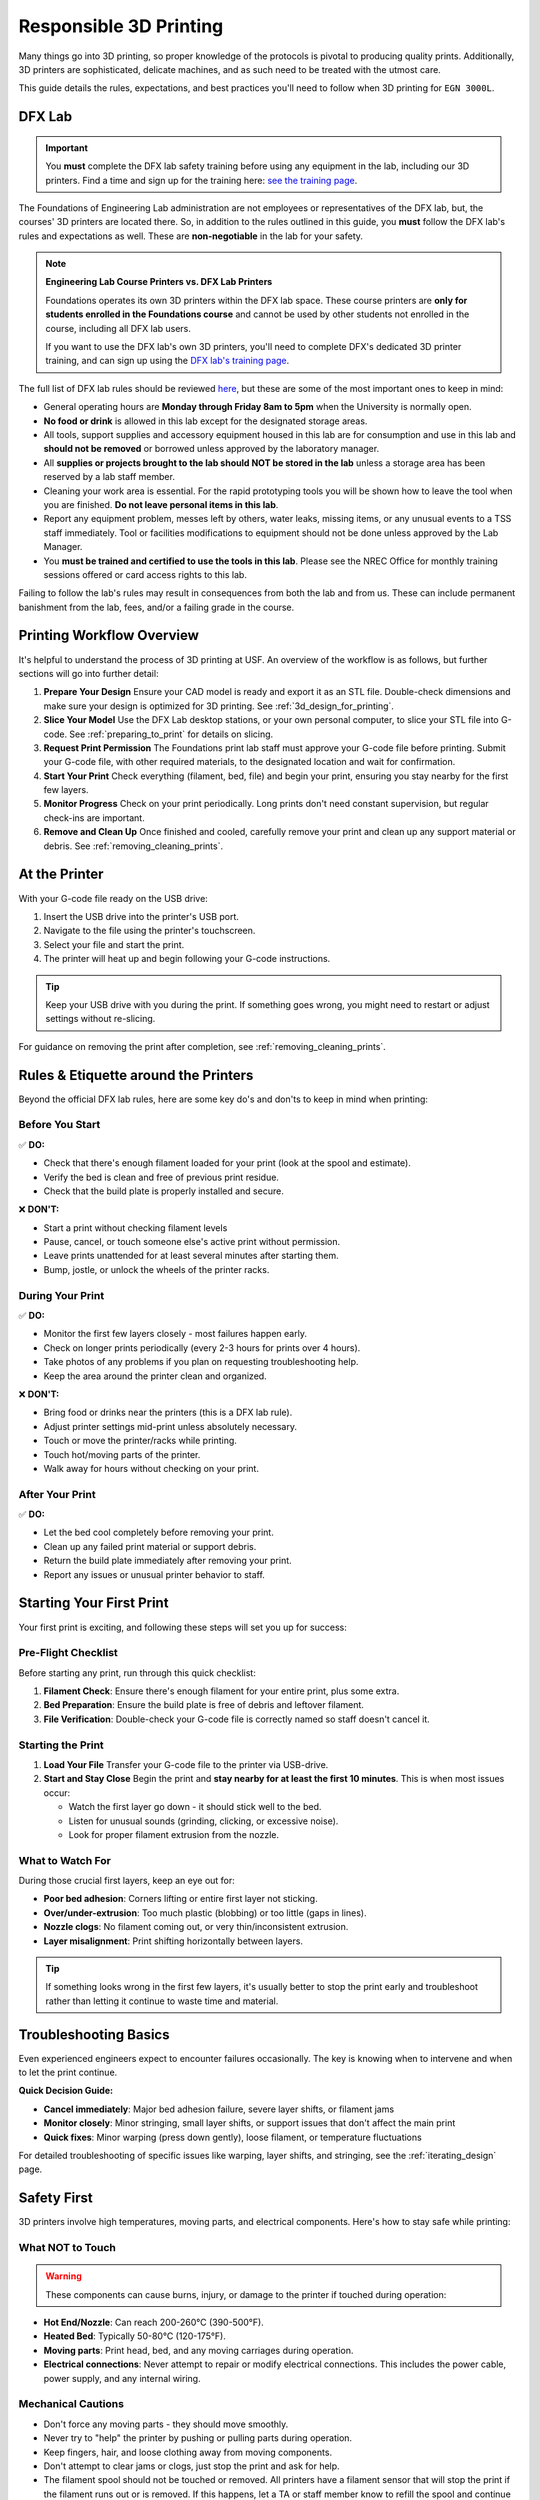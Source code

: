 .. _responsible_3d_printing:

========================
Responsible 3D Printing
========================

Many things go into 3D printing, so proper knowledge of the protocols is pivotal to producing quality prints. Additionally, 3D printers are sophisticated, delicate machines, and as such need to be treated with the utmost care.

This guide details the rules, expectations, and best practices you'll need to follow when 3D printing for ``EGN 3000L``.

DFX Lab
=======

.. important::

   You **must** complete the DFX lab safety training before using any equipment in the lab, including our 3D printers. Find a time and sign up for the training here: `see the training page <http://www.eng.usf.edu/dfx/labtrainings.html>`_.

The Foundations of Engineering Lab administration are not employees or representatives of the DFX lab, but, the courses' 3D printers are located there. So, in addition to the rules outlined in this guide, you **must** follow the DFX lab's rules and expectations as well. These are **non-negotiable** in the lab for your safety.

.. note::

   **Engineering Lab Course Printers vs. DFX Lab Printers**

   Foundations operates its own 3D printers within the DFX lab space. These course printers are **only for students enrolled in the Foundations course** and cannot be used by other students not enrolled in the course, including all DFX lab users.

   If you want to use the DFX lab's own 3D printers, you'll need to complete DFX's dedicated 3D printer training, and can sign up using the `DFX lab's training page <http://www.eng.usf.edu/dfx/labtrainings.html>`_.

The full list of DFX lab rules should be reviewed `here <http://www.eng.usf.edu/dfx/labrules.html>`_, but these are some of the most important ones to keep in mind:

- General operating hours are **Monday through Friday 8am to 5pm** when the University is normally open.
- **No food or drink** is allowed in this lab except for the designated storage areas.
- All tools, support supplies and accessory equipment housed in this lab are for consumption and use in this lab and **should not be removed** or borrowed unless approved by the laboratory manager.
- All **supplies or projects brought to the lab should NOT be stored in the lab** unless a storage area has been reserved by a lab staff member.
- Cleaning your work area is essential. For the rapid prototyping tools you will be shown how to leave the tool when you are finished. **Do not leave personal items in this lab**.
- Report any equipment problem, messes left by others, water leaks, missing items, or any unusual events to a TSS staff immediately. Tool or facilities modifications to equipment should not be done unless approved by the Lab Manager.
- You **must be trained and certified to use the tools in this lab**. Please see the NREC Office for monthly training sessions offered or card access rights to this lab.

Failing to follow the lab's rules may result in consequences from both the lab and from us. These can include permanent banishment from the lab, fees, and/or a failing grade in the course.

.. _printing_workflow_at_usf:

Printing Workflow Overview
==========================

It's helpful to understand the process of 3D printing at USF. An overview of the workflow is as follows, but further sections will go into further detail:

#. **Prepare Your Design**
   Ensure your CAD model is ready and export it as an STL file. Double-check dimensions and make sure your design is optimized for 3D printing. See :ref:`3d_design_for_printing`.

#. **Slice Your Model**
   Use the DFX Lab desktop stations, or your own personal computer, to slice your STL file into G-code. See :ref:`preparing_to_print` for details on slicing.

#. **Request Print Permission**
   The Foundations print lab staff must approve your G-code file before printing. Submit your G-code file, with other required materials, to the designated location and wait for confirmation.

   .. todo:: Location needed.

#. **Start Your Print**
   Check everything (filament, bed, file) and begin your print, ensuring you stay nearby for the first few layers.

#. **Monitor Progress**
   Check on your print periodically. Long prints don't need constant supervision, but regular check-ins are important.

#. **Remove and Clean Up**
   Once finished and cooled, carefully remove your print and clean up any support material or debris. See :ref:`removing_cleaning_prints`.

At the Printer
==============

With your G-code file ready on the USB drive:

#. Insert the USB drive into the printer's USB port.
#. Navigate to the file using the printer's touchscreen.
#. Select your file and start the print.
#. The printer will heat up and begin following your G-code instructions.

.. tip::

   Keep your USB drive with you during the print. If something goes wrong, you might need to restart or adjust settings without re-slicing.

For guidance on removing the print after completion, see :ref:`removing_cleaning_prints`.

.. _rules_etiquette_lab:

Rules & Etiquette around the Printers
=====================================

Beyond the official DFX lab rules, here are some key do's and don'ts to keep in mind when printing:

Before You Start
-----------------

✅ **DO:**

- Check that there's enough filament loaded for your print (look at the spool and estimate).
- Verify the bed is clean and free of previous print residue.
- Check that the build plate is properly installed and secure.

❌ **DON'T:**

- Start a print without checking filament levels
- Pause, cancel, or touch someone else's active print without permission.
- Leave prints unattended for at least several minutes after starting them.
- Bump, jostle, or unlock the wheels of the printer racks.

During Your Print
------------------

✅ **DO:**

- Monitor the first few layers closely - most failures happen early.
- Check on longer prints periodically (every 2-3 hours for prints over 4 hours).
- Take photos of any problems if you plan on requesting troubleshooting help.
- Keep the area around the printer clean and organized.

❌ **DON'T:**

- Bring food or drinks near the printers (this is a DFX lab rule).
- Adjust printer settings mid-print unless absolutely necessary.
- Touch or move the printer/racks while printing.
- Touch hot/moving parts of the printer.
- Walk away for hours without checking on your print.

After Your Print
-----------------

✅ **DO:**

- Let the bed cool completely before removing your print.
- Clean up any failed print material or support debris.
- Return the build plate immediately after removing your print.
- Report any issues or unusual printer behavior to staff.

.. _starting_your_first_print:

Starting Your First Print
=========================


Your first print is exciting, and following these steps will set you up for success:

Pre-Flight Checklist
---------------------

Before starting any print, run through this quick checklist:

#. **Filament Check**: Ensure there's enough filament for your entire print, plus some extra.
#. **Bed Preparation**: Ensure the build plate is free of debris and leftover filament.
#. **File Verification**: Double-check your G-code file is correctly named so staff doesn't cancel it.

Starting the Print
------------------

#. **Load Your File**
   Transfer your G-code file to the printer via USB-drive.

#. **Start and Stay Close**
   Begin the print and **stay nearby for at least the first 10 minutes**. This is when most issues occur:

   - Watch the first layer go down - it should stick well to the bed.
   - Listen for unusual sounds (grinding, clicking, or excessive noise).
   - Look for proper filament extrusion from the nozzle.

What to Watch For
-----------------

During those crucial first layers, keep an eye out for:

- **Poor bed adhesion**: Corners lifting or entire first layer not sticking.
- **Over/under-extrusion**: Too much plastic (blobbing) or too little (gaps in lines).
- **Nozzle clogs**: No filament coming out, or very thin/inconsistent extrusion.
- **Layer misalignment**: Print shifting horizontally between layers.

.. tip::

   If something looks wrong in the first few layers, it's usually better to stop the print early and troubleshoot rather than letting it continue to waste time and material.

.. _troubleshooting_basics:

Troubleshooting Basics
======================

Even experienced engineers expect to encounter failures occasionally. The key is knowing when to intervene and when to let the print continue.

**Quick Decision Guide:**

- **Cancel immediately**: Major bed adhesion failure, severe layer shifts, or filament jams
- **Monitor closely**: Minor stringing, small layer shifts, or support issues that don't affect the main print
- **Quick fixes**: Minor warping (press down gently), loose filament, or temperature fluctuations

For detailed troubleshooting of specific issues like warping, layer shifts, and stringing, see the :ref:`iterating_design` page.

.. _safety_first:

Safety First
============

3D printers involve high temperatures, moving parts, and electrical components. Here's how to stay safe while printing:

What NOT to Touch
-----------------

.. warning::

   These components can cause burns, injury, or damage to the printer if touched during operation:

- **Hot End/Nozzle**: Can reach 200-260°C (390-500°F).
- **Heated Bed**: Typically 50-80°C (120-175°F).
- **Moving parts**: Print head, bed, and any moving carriages during operation.
- **Electrical connections**: Never attempt to repair or modify electrical connections. This includes the power cable, power supply, and any internal wiring.

Mechanical Cautions
-------------------

- Don't force any moving parts - they should move smoothly.
- Never try to "help" the printer by pushing or pulling parts during operation.
- Keep fingers, hair, and loose clothing away from moving components.
- Don't attempt to clear jams or clogs, just stop the print and ask for help.
- The filament spool should not be touched or removed. All printers have a filament sensor that will stop the print if the filament runs out or is removed. If this happens, let a TA or staff member know to refill the spool and continue your print. Do not try and refill the spool yourself.

If Something Goes Wrong
-----------------------

In case of critical issues follow these steps in order:

#. **Stop the Print**: Attempt to stop the print using the screen. The job should stop immediately, and the extruder will return to the home position.

#. **Power Off**: If the screen on the printer is unresponsive, use the printer power switch, located on the back of the printer near its power cable.

#. **Get Help Immediately**: Contact a TA or DFX staff member right away. Don't try to fix electrical or mechanical issues yourself.

#. **Document the Issue**: Take photos if safe to do so - this helps staff diagnose problems and understand what went wrong.

Emergency Contacts
------------------

- **For immediate safety concerns**: Call campus security or 911.
- **For equipment issues**: Contact DFX lab staff or your TA immediately.
- **Never attempt repairs yourself** - this can break printers or cause further issues.

.. note::

   Equipment can be replaced, but injuries cannot be undone. When in doubt, stop the print and ask for help. No print is worth risking your safety or the safety of others.

Personal Safety Gear
---------------------
Close-toed shoes are the only requirement for 3D printing, however if you're using other tools in the DFX lab you may need specialized safety gear. Always reference the DFX lab's safety guidelines for the specific tools you're using.

.. tip::

   If you have long hair, tie it back to prevent it from getting caught in moving parts. Loose clothing should also be avoided.

.. _consequences_violations:

Consequences for Rule Violations
================================

Violating the 3D printing rules of our course or the DFX lab will lead to serious consequences.

- If you break a DFX lab rule and they choose to take action, we will also impose our own, separate consequences.
- Breaking one of our course rules will result in our own punishment, but may not result in DFX lab consequences.

Consequences for rule violations are typically assessed on a case-by-case basis but can include:

- **Academic:** Point deductions, failing assignments, or failing the course in severe cases.
- **Lab Access:** The DFX lab may revoke entire-lab access if you violate their rules, but violating our course rules will not result in loss of access to the DFX lab.
- **Printing Privileges:** You may lose the ability to use our 3D printers. If this happens it will be indefinitely.
- **Financial:** All violations that damage equipment or require repairs will hold you responsible for the repair cost and possible extra fees. Financial reparations are the bare minimum, and are always accompanied by conventional consequences.

**Common violations include:** Not cleaning up, damaging equipment, safety violations, or filament overuse.

We will not hesitate to enforce the rules, regardless of if you're ignorant or simply choose to ignore them.

----

3D printing in ``EGN 3000L`` is an incredible opportunity to manufacture parts like professional engineers. Success requires preparation, attention, and following the rules.